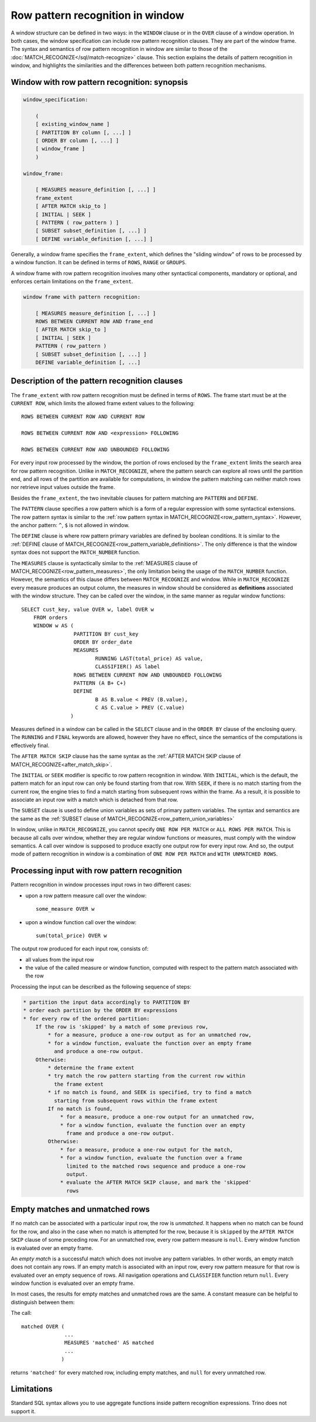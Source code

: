 =================================
Row pattern recognition in window
=================================

A window structure can be defined in two ways: in the ``WINDOW`` clause or in
the ``OVER`` clause of a window operation. In both cases, the window
specification can include row pattern recognition clauses. They are part of the
window frame. The syntax and semantics of row pattern recognition in window
are similar to those of the
:doc:`MATCH_RECOGNIZE</sql/match-recognize>` clause. This section explains the
details of pattern recognition in window, and highlights the similarities and
the differences between both pattern recognition mechanisms.

Window with row pattern recognition: synopsis
---------------------------------------------

.. code-block:: text

    window_specification:

        (
        [ existing_window_name ]
        [ PARTITION BY column [, ...] ]
        [ ORDER BY column [, ...] ]
        [ window_frame ]
        )

    window_frame:

        [ MEASURES measure_definition [, ...] ]
        frame_extent
        [ AFTER MATCH skip_to ]
        [ INITIAL | SEEK ]
        [ PATTERN ( row_pattern ) ]
        [ SUBSET subset_definition [, ...] ]
        [ DEFINE variable_definition [, ...] ]

Generally, a window frame specifies the ``frame_extent``, which defines the
"sliding window" of rows to be processed by a window function. It can be
defined in terms of ``ROWS``, ``RANGE`` or ``GROUPS``.

A window frame with row pattern recognition involves many other syntactical
components, mandatory or optional, and enforces certain limitations on the
``frame_extent``.

.. code-block:: text

    window frame with pattern recognition:

        [ MEASURES measure_definition [, ...] ]
        ROWS BETWEEN CURRENT ROW AND frame_end
        [ AFTER MATCH skip_to ]
        [ INITIAL | SEEK ]
        PATTERN ( row_pattern )
        [ SUBSET subset_definition [, ...] ]
        DEFINE variable_definition [, ...]

Description of the pattern recognition clauses
----------------------------------------------

The ``frame_extent`` with row pattern recognition must be defined in terms of
``ROWS``. The frame start must be at the ``CURRENT ROW``, which limits the
allowed frame extent values to the following::

    ROWS BETWEEN CURRENT ROW AND CURRENT ROW

    ROWS BETWEEN CURRENT ROW AND <expression> FOLLOWING

    ROWS BETWEEN CURRENT ROW AND UNBOUNDED FOLLOWING

For every input row processed by the window, the portion of rows enclosed by
the ``frame_extent`` limits the search area for row pattern recognition. Unlike
in ``MATCH_RECOGNIZE``, where the pattern search can explore all rows until the
partition end, and all rows of the partition are available for computations, in
window the pattern matching can neither match rows nor retrieve input values
outside the frame.

Besides the ``frame_extent``, the two inevitable clauses for pattern matching
are ``PATTERN`` and ``DEFINE``.

The ``PATTERN`` clause specifies a row pattern which is a form of a regular
expression with some syntactical extensions. The row pattern syntax is similar
to the :ref:`row pattern syntax in MATCH_RECOGNIZE<row_pattern_syntax>`.
However, the anchor pattern: ``^``, ``$`` is not allowed in window.

The ``DEFINE`` clause is where row pattern primary variables are defined by
boolean conditions. It is similar to the
:ref:`DEFINE clause of MATCH_RECOGNIZE<row_pattern_variable_definitions>`.
The only difference is that the window syntax does not support the
``MATCH_NUMBER`` function.

The ``MEASURES`` clause is syntactically similar to the
:ref:`MEASURES clause of MATCH_RECOGNIZE<row_pattern_measures>`, the only
limitation being the usage of the ``MATCH_NUMBER`` function. However, the
semantics of this clause differs between ``MATCH_RECOGNIZE`` and window.
While in ``MATCH_RECOGNIZE`` every measure produces an output column, the
measures in window should be considered as **definitions** associated with the
window structure. They can be called over the window, in the same manner as
regular window functions::

    SELECT cust_key, value OVER w, label OVER w
        FROM orders
        WINDOW w AS (
                     PARTITION BY cust_key
                     ORDER BY order_date
                     MEASURES
                            RUNNING LAST(total_price) AS value,
                            CLASSIFIER() AS label
                     ROWS BETWEEN CURRENT ROW AND UNBOUNDED FOLLOWING
                     PATTERN (A B+ C+)
                     DEFINE
                            B AS B.value < PREV (B.value),
                            C AS C.value > PREV (C.value)
                    )

Measures defined in a window can be called in the ``SELECT`` clause and in the
``ORDER BY`` clause of the enclosing query. The ``RUNNING`` and ``FINAL``
keywords are allowed, however they have no effect, since the semantics of
the computations is effectively final.

The ``AFTER MATCH SKIP`` clause has the same syntax as the
:ref:`AFTER MATCH SKIP clause of MATCH_RECOGNIZE<after_match_skip>`.

The ``INITIAL`` or ``SEEK`` modifier is specific to row pattern recognition in
window. With ``INITIAL``, which is the default, the pattern match for an input
row can only be found starting from that row. With ``SEEK``, if there is no
match starting from the current row, the engine tries to find a match starting
from subsequent rows within the frame. As a result, it is possible to associate
an input row with a match which is detached from that row.

The ``SUBSET`` clause is used to define union variables as sets of primary
pattern variables. The syntax and semantics are the same as the
:ref:`SUBSET clause of MATCH_RECOGNIZE<row_pattern_union_variables>`

In window, unlike in ``MATCH_RECOGNIZE``, you cannot specify ``ONE ROW PER
MATCH`` or ``ALL ROWS PER MATCH``. This is because all calls over window,
whether they are regular window functions or measures, must comply with the
window semantics. A call over window is supposed to produce exactly one output
row for every input row. And so, the output mode of pattern recognition in
window is a combination of ``ONE ROW PER MATCH`` and ``WITH UNMATCHED ROWS``.

Processing input with row pattern recognition
---------------------------------------------

Pattern recognition in window processes input rows in two different cases:

* upon a row pattern measure call over the window::

    some_measure OVER w

* upon a window function call over the window::

    sum(total_price) OVER w

The output row produced for each input row, consists of:

* all values from the input row
* the value of the called measure or window function, computed with respect to
  the pattern match associated with the row

Processing the input can be described as the following sequence of steps:

.. code-block:: text

    * partition the input data accordingly to PARTITION BY
    * order each partition by the ORDER BY expressions
    * for every row of the ordered partition:
        If the row is 'skipped' by a match of some previous row,
            * for a measure, produce a one-row output as for an unmatched row,
            * for a window function, evaluate the function over an empty frame
              and produce a one-row output.
        Otherwise:
            * determine the frame extent
            * try match the row pattern starting from the current row within
              the frame extent
            * if no match is found, and SEEK is specified, try to find a match
              starting from subsequent rows within the frame extent
            If no match is found,
                * for a measure, produce a one-row output for an unmatched row,
                * for a window function, evaluate the function over an empty
                  frame and produce a one-row output.
            Otherwise:
                * for a measure, produce a one-row output for the match,
                * for a window function, evaluate the function over a frame
                  limited to the matched rows sequence and produce a one-row
                  output.
                * evaluate the AFTER MATCH SKIP clause, and mark the 'skipped'
                  rows

Empty matches and unmatched rows
--------------------------------

If no match can be associated with a particular input row, the row is
*unmatched*. It happens when no match can be found for the row, and also in the
case when no match is attempted for the row, because it is ``skipped`` by the
``AFTER MATCH SKIP`` clause of some preceding row. For an unmatched row, every
row pattern measure is ``null``. Every window function is evaluated over an
empty frame.

An *empty match* is a successful match which does not involve any pattern
variables. In other words, an empty match does not contain any rows. If an
empty match is associated with an input row, every row pattern measure for that
row is evaluated over an empty sequence of rows. All navigation operations and
``CLASSIFIER`` function return ``null``. Every window function is evaluated
over an empty frame.

In most cases, the results for empty matches and unmatched rows are the same.
A constant measure can be helpful to distinguish between them:

The call::

    matched OVER (
                  ...
                  MEASURES 'matched' AS matched
                  ...
                 )

returns ``'matched'`` for every matched row, including empty matches, and
``null`` for every unmatched row.

Limitations
-----------

Standard SQL syntax allows you to use aggregate functions inside pattern
recognition expressions. Trino does not support it.
